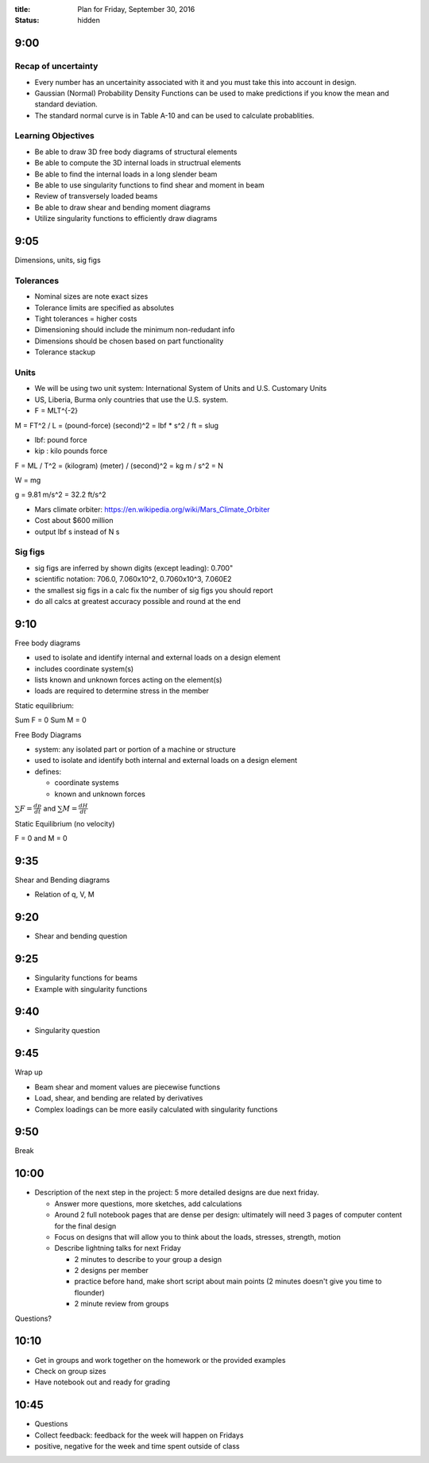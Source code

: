 :title: Plan for Friday, September 30, 2016
:status: hidden

9:00
====

Recap of uncertainty
--------------------

- Every number has an uncertainity associated with it and you must take this
  into account in design.
- Gaussian (Normal) Probability Density Functions can be used to make
  predictions if you know the mean and standard deviation.
- The standard normal curve is in Table A-10 and can be used to calculate
  probablities.

Learning Objectives
-------------------

- Be able to draw 3D free body diagrams of structural elements
- Be able to compute the 3D internal loads in structrual elements
- Be able to find the internal loads in a long slender beam
- Be able to use singularity functions to find shear and moment in beam

- Review of transversely loaded beams
- Be able to draw shear and bending moment diagrams
- Utilize singularity functions to efficiently draw diagrams

9:05
====

Dimensions, units, sig figs

Tolerances
----------

- Nominal sizes are note exact sizes
- Tolerance limits are specified as absolutes
- Tight tolerances = higher costs
- Dimensioning should include the minimum non-redudant info
- Dimensions should be chosen based on part functionality
- Tolerance stackup

Units
-----

- We will be using two unit system: International System of Units and U.S.
  Customary Units
- US, Liberia, Burma only countries that use the U.S. system.
- F = MLT^{-2}

M = FT^2 / L = (pound-force) (second)^2 = lbf * s^2 / ft = slug

- lbf: pound force
- kip : kilo pounds force

F = ML / T^2 = (kilogram) (meter) / (second)^2 = kg m / s^2 = N

W = mg

g = 9.81 m/s^2 = 32.2 ft/s^2

- Mars climate orbiter: https://en.wikipedia.org/wiki/Mars_Climate_Orbiter
- Cost about $600 million
- output lbf s instead of N s

Sig figs
--------

- sig figs are inferred by shown digits (except leading): 0.700"
- scientific notation: 706.0, 7.060x10^2, 0.7060x10^3, 7.060E2
- the smallest sig figs in a calc fix the number of sig figs you should report
- do all calcs at greatest accuracy possible and round at the end

9:10
====

Free body diagrams

- used to isolate and identify internal and external loads on a design element
- includes coordinate system(s)
- lists known and unknown forces acting on the element(s)
- loads are required to determine stress in the member

Static equilibrium:

Sum F = 0
Sum M = 0


Free Body Diagrams

- system: any isolated part or portion of a machine or structure
- used to isolate and identify both internal and external loads on a design
  element
- defines:

  - coordinate systems
  - known and unknown forces

:math:`\sum F = \frac{dp}{dt}` and :math:`\sum M = \frac{dH}{dt}`

Static Equilibrium (no velocity)

F = 0 and M = 0


9:35
====

Shear and Bending diagrams

- Relation of q, V, M

9:20
====

- Shear and bending question

9:25
====

- Singularity functions for beams
- Example with singularity functions

9:40
====

- Singularity question

9:45
====

Wrap up

- Beam shear and moment values are piecewise functions
- Load, shear, and bending are related by derivatives
- Complex loadings can be more easily calculated with singularity functions

9:50
====

Break

10:00
=====

- Description of the next step in the project: 5 more detailed designs are due
  next friday.

  - Answer more questions, more sketches, add calculations
  - Around 2 full notebook pages that are dense per design: ultimately will need
    3 pages of computer content for the final design
  - Focus on designs that will allow you to think about the loads, stresses,
    strength, motion
  - Describe lightning talks for next Friday

    - 2 minutes to describe to your group a design
    - 2 designs per member
    - practice before hand, make short script about main points (2 minutes
      doesn't give you time to flounder)
    - 2 minute review from groups

Questions?

10:10
=====

- Get in groups and work together on the homework or the provided examples
- Check on group sizes
- Have notebook out and ready for grading

10:45
=====

- Questions
- Collect feedback: feedback for the week will happen on Fridays
- positive, negative for the week and time spent outside of class

















